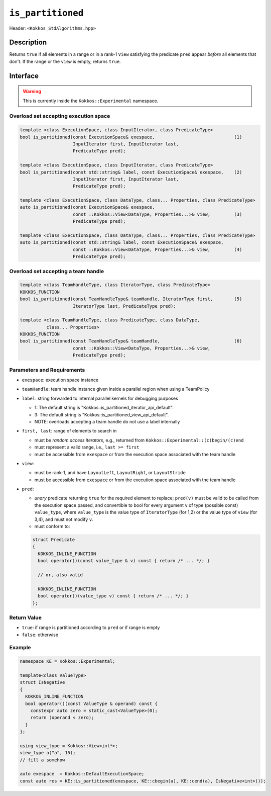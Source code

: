 ``is_partitioned``
==================

Header: ``<Kokkos_StdAlgorithms.hpp>``

Description
-----------

Returns ``true`` if all elements in a range or in a rank-1 ``View`` satisfying
the predicate ``pred`` appear *before* all elements that don't.
If the range or the ``view`` is empty, returns ``true``.

Interface
---------

.. warning:: This is currently inside the ``Kokkos::Experimental`` namespace.

Overload set accepting execution space
~~~~~~~~~~~~~~~~~~~~~~~~~~~~~~~~~~~~~~

.. code-block:: cpp

   template <class ExecutionSpace, class InputIterator, class PredicateType>
   bool is_partitioned(const ExecutionSpace& exespace,                              (1)
                       InputIterator first, InputIterator last,
                       PredicateType pred);

   template <class ExecutionSpace, class InputIterator, class PredicateType>
   bool is_partitioned(const std::string& label, const ExecutionSpace& exespace,    (2)
                       InputIterator first, InputIterator last,
                       PredicateType pred);

   template <class ExecutionSpace, class DataType, class... Properties, class PredicateType>
   auto is_partitioned(const ExecutionSpace& exespace,
                       const ::Kokkos::View<DataType, Properties...>& view,         (3)
                       PredicateType pred);

   template <class ExecutionSpace, class DataType, class... Properties, class PredicateType>
   auto is_partitioned(const std::string& label, const ExecutionSpace& exespace,
                       const ::Kokkos::View<DataType, Properties...>& view,         (4)
                       PredicateType pred);


Overload set accepting a team handle
~~~~~~~~~~~~~~~~~~~~~~~~~~~~~~~~~~~~

.. versionadded:: 4.2

.. code-block:: cpp

   template <class TeamHandleType, class IteratorType, class PredicateType>
   KOKKOS_FUNCTION
   bool is_partitioned(const TeamHandleType& teamHandle, IteratorType first,        (5)
                       IteratorType last, PredicateType pred);

   template <class TeamHandleType, class PredicateType, class DataType,
             class... Properties>
   KOKKOS_FUNCTION
   bool is_partitioned(const TeamHandleType& teamHandle,                            (6)
                       const ::Kokkos::View<DataType, Properties...>& view,
                       PredicateType pred);

Parameters and Requirements
~~~~~~~~~~~~~~~~~~~~~~~~~~~

- ``exespace``: execution space instance

- ``teamHandle``: team handle instance given inside a parallel region when using a TeamPolicy

- ``label``: string forwarded to internal parallel kernels for debugging purposes

  - 1: The default string is "Kokkos::is_partitioned_iterator_api_default".

  - 3: The default string is "Kokkos::is_partitioned_view_api_default".

  - NOTE: overloads accepting a team handle do not use a label internally

- ``first, last``: range of elements to search in

  - must be *random access iterators*, e.g., returned from ``Kokkos::Experimental::(c)begin/(c)end``

  - must represent a valid range, i.e., ``last >= first``

  - must be accessible from ``exespace`` or from the execution space associated with the team handle

- ``view``:

  - must be rank-1, and have ``LayoutLeft``, ``LayoutRight``, or ``LayoutStride``

  - must be accessible from ``exespace`` or from the execution space associated with the team handle

- ``pred``:

  - *unary* predicate returning ``true`` for the required element to replace; ``pred(v)``
    must be valid to be called from the execution space passed, and convertible to bool for every
    argument ``v`` of type (possible const) ``value_type``, where ``value_type``
    is the value type of ``IteratorType`` (for 1,2) or the value type of ``view`` (for 3,4),
    and must not modify ``v``.

  - must conform to:

  .. code-block:: cpp

     struct Predicate
     {
       KOKKOS_INLINE_FUNCTION
       bool operator()(const value_type & v) const { return /* ... */; }

       // or, also valid

       KOKKOS_INLINE_FUNCTION
       bool operator()(value_type v) const { return /* ... */; }
     };

Return Value
~~~~~~~~~~~~

- ``true``: if range is partitioned according to ``pred`` or if range is empty
- ``false``: otherwise

Example
~~~~~~~

.. code-block:: cpp

   namespace KE = Kokkos::Experimental;

   template<class ValueType>
   struct IsNegative
   {
     KOKKOS_INLINE_FUNCTION
     bool operator()(const ValueType & operand) const {
       constexpr auto zero = static_cast<ValueType>(0);
       return (operand < zero);
     }
   };

   using view_type = Kokkos::View<int*>;
   view_type a("a", 15);
   // fill a somehow

   auto exespace  = Kokkos::DefaultExecutionSpace;
   const auto res = KE::is_partitioned(exespace, KE::cbegin(a), KE::cend(a), IsNegative<int>());
